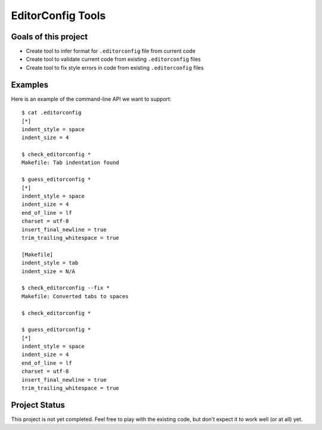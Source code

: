 EditorConfig Tools
==================

Goals of this project
---------------------

* Create tool to infer format for ``.editorconfig`` file from current code
* Create tool to validate current code from existing ``.editorconfig`` files
* Create tool to fix style errors in code from existing ``.editorconfig`` files

Examples
--------

Here is an example of the command-line API we want to support::

    $ cat .editorconfig
    [*]
    indent_style = space
    indent_size = 4

    $ check_editorconfig *
    Makefile: Tab indentation found

    $ guess_editorconfig *
    [*]
    indent_style = space
    indent_size = 4
    end_of_line = lf
    charset = utf-8
    insert_final_newline = true
    trim_trailing_whitespace = true

    [Makefile]
    indent_style = tab
    indent_size = N/A

    $ check_editorconfig --fix *
    Makefile: Converted tabs to spaces

    $ check_editorconfig *

    $ guess_editorconfig *
    [*]
    indent_style = space
    indent_size = 4
    end_of_line = lf
    charset = utf-8
    insert_final_newline = true
    trim_trailing_whitespace = true


Project Status
--------------

This project is not yet completed.  Feel free to play with the existing code,
but don't expect it to work well (or at all) yet.
